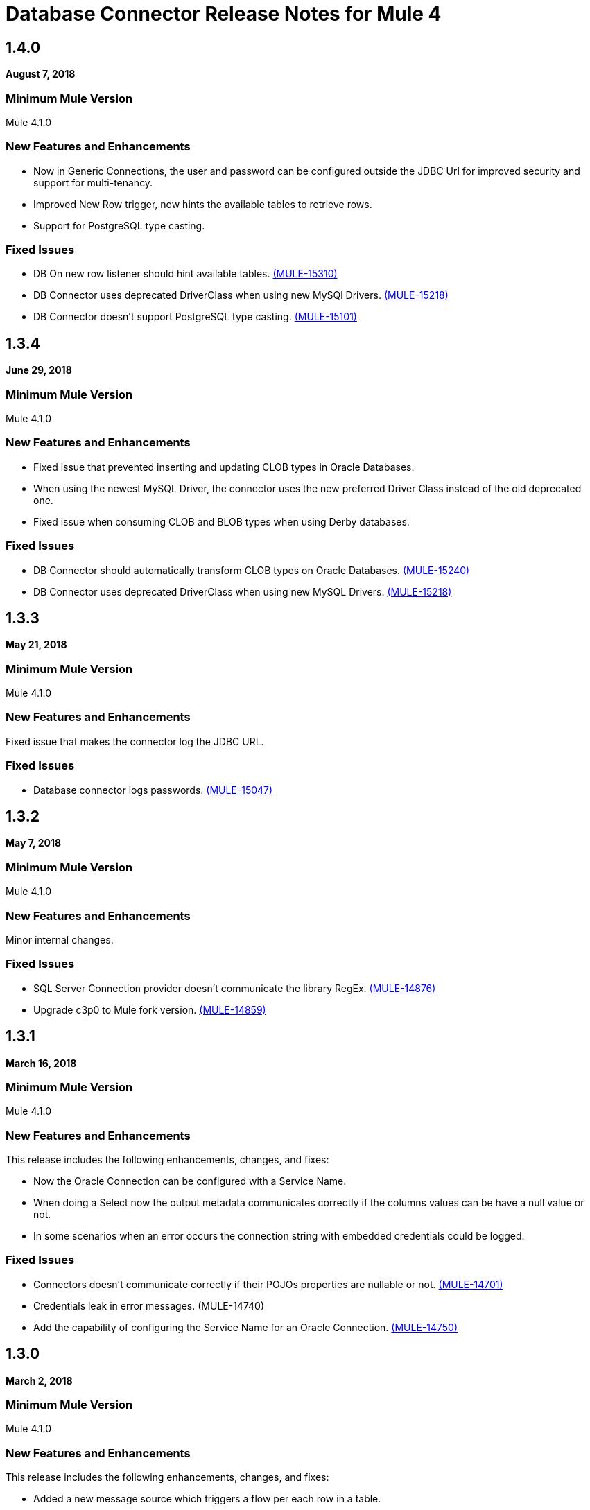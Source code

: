 = Database Connector Release Notes for Mule 4

== 1.4.0

*August 7, 2018*

=== Minimum Mule Version

Mule 4.1.0

=== New Features and Enhancements

* Now in Generic Connections, the user and password can be configured outside the
JDBC Url for improved security and support for multi-tenancy.
* Improved New Row trigger, now hints the available tables to retrieve rows.
* Support for PostgreSQL type casting.

=== Fixed Issues

* DB On new row listener should hint available tables. https://www.mulesoft.org/jira/browse/MULE-15310[(MULE-15310)]
* DB Connector uses deprecated DriverClass when using new MySQl Drivers. https://www.mulesoft.org/jira/browse/MULE-15218[(MULE-15218)]
* DB Connector doesn't support PostgreSQL type casting. https://www.mulesoft.org/jira/browse/MULE-15101[(MULE-15101)]

== 1.3.4

*June 29, 2018*

=== Minimum Mule Version

Mule 4.1.0

=== New Features and Enhancements

* Fixed issue that prevented inserting and updating CLOB types in Oracle Databases.
* When using the newest MySQL Driver, the connector uses the new
preferred Driver Class instead of the old deprecated one.
* Fixed issue when consuming CLOB and BLOB types when using Derby databases.

=== Fixed Issues

* DB Connector should automatically transform CLOB types on Oracle Databases. https://www.mulesoft.org/jira/browse/MULE-15240[(MULE-15240)]
* DB Connector uses deprecated DriverClass when using new MySQL Drivers. https://www.mulesoft.org/jira/browse/MULE-15218[(MULE-15218)]

== 1.3.3

*May 21, 2018*

=== Minimum Mule Version

Mule 4.1.0

=== New Features and Enhancements

Fixed issue that makes the connector log the JDBC URL.

=== Fixed Issues

* Database connector logs passwords. https://www.mulesoft.org/jira/browse/MULE-15047[(MULE-15047)]

== 1.3.2

*May 7, 2018*

=== Minimum Mule Version

Mule 4.1.0

=== New Features and Enhancements

Minor internal changes.

=== Fixed Issues

* SQL Server Connection provider doesn't communicate the library RegEx. https://www.mulesoft.org/jira/browse/MULE-14876[(MULE-14876)]
* Upgrade c3p0 to Mule fork version. https://www.mulesoft.org/jira/browse/MULE-14859[(MULE-14859)]

== 1.3.1

*March 16, 2018*

=== Minimum Mule Version

Mule 4.1.0

=== New Features and Enhancements

This release includes the following enhancements, changes, and fixes:

* Now the Oracle Connection can be configured with a Service Name.
* When doing a Select now the output metadata communicates correctly if the
columns values can be have a null value or not.
* In some scenarios when an error occurs the connection string with embedded
credentials could be logged.

=== Fixed Issues

* Connectors doesn't communicate correctly if their POJOs properties are nullable or not. https://www.mulesoft.org/jira/browse/MULE-14701[(MULE-14701)]
* Credentials leak in error messages. (MULE-14740)
* Add the capability of configuring the Service Name for an Oracle Connection. https://www.mulesoft.org/jira/browse/MULE-14750[(MULE-14750)]

== 1.3.0

*March 2, 2018*

=== Minimum Mule Version

Mule 4.1.0

=== New Features and Enhancements

This release includes the following enhancements, changes, and fixes:

* Added a new message source which triggers a flow per each row in a table.
* When doing a SELECT over a CLOB column the value is retrieved as a InputStream.

=== Upgrade Requirements

Mule 4.1

=== Fixed Issues

* Create Trigger for DB. (MULE-14657)
* DB Connector returns ClLOB objects instead of InputStreams. (MULE-14615)

== 1.2.0

*January 19, 2018*

=== Minimum Mule Version

Mule 4.0.0

=== New Features and Enhancements

This release includes the following enhancements, changes, and fixes:

* Added out-of-the-box support for connecting to Microsoft SQL Server Databases.
* Improved support for Derby sub-protocols.
* Improved UX.

=== Fixed Issues

* ColumnTypes parameter should be placed on Advanced Tab. (MULE-14515)
* Add Value Providers for SubSubProtocols in Derby Connection Provider. (MULE-13921)

== See Also

* https://forums.mulesoft.com[MuleSoft Forum].
* https://support.mulesoft.com[Contact MuleSoft Support].
